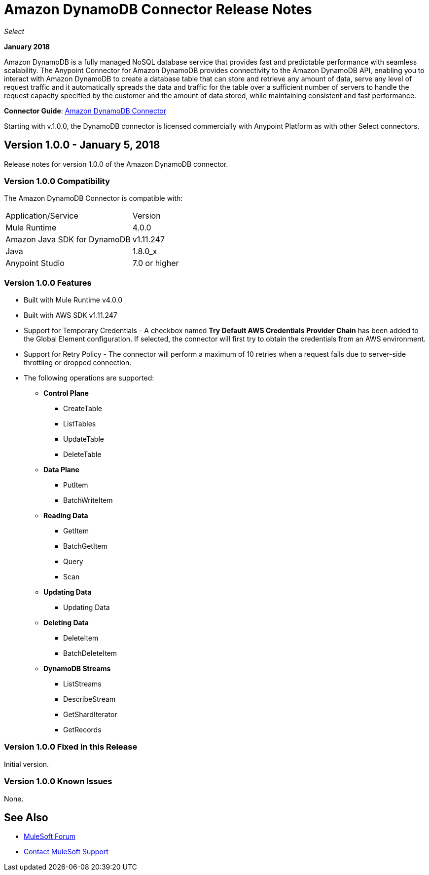 = Amazon DynamoDB Connector Release Notes
:keywords: release notes, amazon dynamodb, dynamodb, connector

_Select_

*January 2018*

Amazon DynamoDB is a fully managed NoSQL database service that provides fast and predictable performance with seamless scalability.
The Anypoint Connector for Amazon DynamoDB provides connectivity to the Amazon DynamoDB API, enabling you to interact with Amazon DynamoDB to create a database table that can store and retrieve any amount of data, serve any level of request traffic and it automatically spreads the data and traffic for the table over a sufficient number of servers to handle the request capacity specified by the customer and the amount of data stored, while maintaining consistent and fast performance.


*Connector Guide*: link:/connectors/amazon-dynamodb-connector[Amazon DynamoDB Connector]

Starting with v.1.0.0, the DynamoDB connector is licensed commercially with Anypoint Platform as with other Select connectors.

== Version 1.0.0 - January 5, 2018

Release notes for version 1.0.0 of the Amazon DynamoDB connector.

=== Version 1.0.0 Compatibility

The Amazon DynamoDB Connector is compatible with:

|===
|Application/Service|Version
|Mule Runtime|4.0.0
|Amazon Java SDK for DynamoDB|v1.11.247
|Java|1.8.0_x
|Anypoint Studio|7.0 or higher
|===

=== Version 1.0.0 Features

* Built with Mule Runtime v4.0.0
* Built with AWS SDK v1.11.247
* Support for Temporary Credentials - A checkbox named *Try Default AWS Credentials Provider Chain* has been added to the Global Element configuration. If selected, the connector will first try to obtain the credentials from an AWS environment.
* Support for Retry Policy - The connector will perform a maximum of 10 retries when a request fails due to server-side throttling or dropped connection.
* The following operations are supported:
+
** *Control Plane*
*** CreateTable
*** ListTables
*** UpdateTable
*** DeleteTable

** *Data Plane*
*** PutItem
*** BatchWriteItem

** *Reading Data*
*** GetItem
*** BatchGetItem
*** Query
*** Scan

** *Updating Data*
*** Updating Data

** *Deleting Data*
*** DeleteItem
*** BatchDeleteItem

** *DynamoDB Streams*
*** ListStreams
*** DescribeStream
*** GetShardIterator
*** GetRecords

=== Version 1.0.0 Fixed in this Release

Initial version.

=== Version 1.0.0 Known Issues

None.

== See Also

* https://forums.mulesoft.com[MuleSoft Forum]
* https://support.mulesoft.com[Contact MuleSoft Support]

